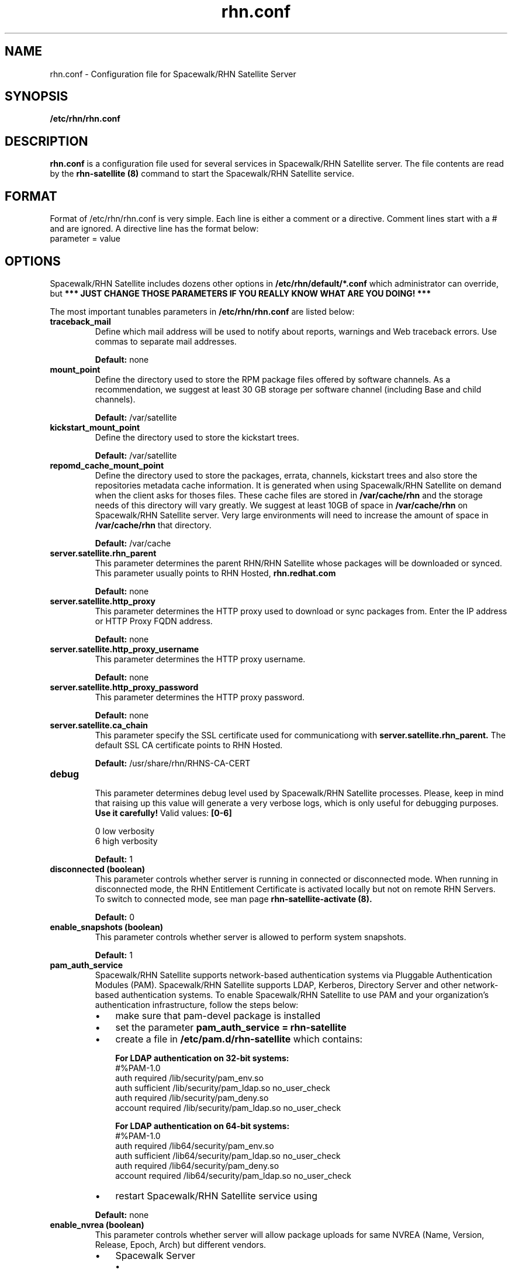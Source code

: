 .\" Process this file with
.\" groff -man -Tascii foo.1
.\"
.TH rhn.conf 5 "1 March 2011" Linux "File Formats and Conventions"
.SH NAME
rhn.conf \- Configuration file for Spacewalk/RHN Satellite Server
.SH SYNOPSIS
.B /etc/rhn/rhn.conf
.SH DESCRIPTION
.B rhn.conf
is a configuration file used for several services in Spacewalk/RHN Satellite server.
The file contents are read by the
.B rhn-satellite (8)
command to start the Spacewalk/RHN Satellite service.
.SH FORMAT
.P
Format of /etc/rhn/rhn.conf is very simple. Each line is either a comment or a directive.  Comment lines start with a # and are ignored. A directive line has the format below:
.TP
parameter = value
.SH OPTIONS
.P
Spacewalk/RHN Satellite includes dozens other options in \fB/etc/rhn/default/*.conf\fR which administrator can override,
but \fB*** JUST CHANGE THOSE PARAMETERS IF YOU REALLY KNOW WHAT ARE YOU DOING! *** \fR

.P
The most important tunables parameters in \fB/etc/rhn/rhn.conf\fR are listed below:

.TP
.B "traceback_mail"
Define which mail address will be used to notify about reports, warnings and Web traceback errors.
Use commas to separate mail addresses.
.IP
.B Default:
none

.TP
.B "mount_point"
Define the directory used to store the RPM package files offered by software channels.
As a recommendation, we suggest at least 30 GB storage per software
channel (including Base and child channels).
.IP
.B Default:
/var/satellite

.TP
.B "kickstart_mount_point"
Define the directory used to store the kickstart trees.
.IP
.B Default:
/var/satellite

.TP
.B "repomd_cache_mount_point"
Define the directory used to store the packages, errata, channels, kickstart trees and also store the repositories metadata
cache information. It is generated when using Spacewalk/RHN Satellite on demand when the client asks for thoses files.
These cache files are stored in
.B /var/cache/rhn
and the storage needs of this directory will vary greatly. We suggest at least 10GB of space in
.B /var/cache/rhn
on Spacewalk/RHN Satellite server. Very large environments will need to increase the amount of space in
.B /var/cache/rhn
that directory.

.IP
.B Default:
/var/cache

.TP
.B "server.satellite.rhn_parent"
This parameter determines the parent RHN/RHN Satellite whose packages will be downloaded or synced. This parameter usually points to RHN Hosted,
.B rhn.redhat.com
.IP
.B Default:
none

.TP
.B "server.satellite.http_proxy"
This parameter determines the HTTP proxy used to download or sync packages from. Enter the IP address or HTTP Proxy FQDN address.
.IP
.B Default:
none

.TP
.B "server.satellite.http_proxy_username"
This parameter determines the HTTP proxy username.
.IP
.B Default:
none

.TP
.B "server.satellite.http_proxy_password"
This parameter determines the HTTP proxy password.
.IP
.B Default:
none

.TP
.B "server.satellite.ca_chain"
This parameter specify the SSL certificate used for communicationg with
.B server.satellite.rhn_parent.
The default SSL CA certificate points to RHN Hosted.
.IP
.B Default:
/usr/share/rhn/RHNS-CA-CERT

.TP
.B "debug"
.P
.RS
This parameter determines debug level used by Spacewalk/RHN Satellite processes.
Please, keep in mind that raising up this value will generate a very verbose logs, which is only useful for debugging
purposes.
.B Use it carefully!
Valid values:
.B [0-6]
.RE
.B
.P
.RS
0 low verbosity
.RE
.RS
6 high verbosity
.RE
.IP
.B Default:
1

.TP
.B "disconnected (boolean)"
This parameter controls whether server is running in connected or disconnected mode.
When running in disconnected mode, the RHN Entitlement Certificate is activated locally
but not on remote RHN Servers. To switch to connected mode, see man page
.B rhn-satellite-activate (8).
.IP
.B Default:
0

.TP
.B "enable_snapshots" (boolean)
This parameter controls whether server is allowed to perform system snapshots.
.IP
.B Default:
1

.TP
.B "pam_auth_service"
Spacewalk/RHN Satellite supports network-based authentication systems via Pluggable Authentication Modules (PAM).
Spacewalk/RHN Satellite supports LDAP, Kerberos, Directory Server and other network-based authentication
systems. To enable Spacewalk/RHN Satellite to use PAM and your organization's authentication infrastructure, follow the
steps below:
.RS
.IP \(bu 3
make sure that pam\-devel package is installed
.IP \(bu 3
set the parameter \fBpam_auth_service = rhn\-satellite\fR
.IP \(bu 3
create a file in \fB/etc/pam.d/rhn\-satellite\fR which contains:

.B For LDAP authentication on 32\-bit systems:
.nf
#%PAM-1.0
auth         required      /lib/security/pam_env.so
auth         sufficient    /lib/security/pam_ldap.so no_user_check
auth         required      /lib/security/pam_deny.so
account      required      /lib/security/pam_ldap.so no_user_check
.fi

.B For LDAP authentication on 64\-bit systems:
.nf
#%PAM-1.0
auth      required      /lib64/security/pam_env.so
auth      sufficient    /lib64/security/pam_ldap.so no_user_check
auth      required      /lib64/security/pam_deny.so
account   required      /lib64/security/pam_ldap.so no_user_check
.fi

.IP \(bu 3
restart Spacewalk/RHN Satellite service using
.RE
.IP
.B Default:
none

.TP
.B "enable_nvrea" (boolean)
This parameter controls whether server will allow package uploads for same NVREA
(Name, Version, Release, Epoch, Arch) but different vendors.
.RS
.IP \(bu 3
Spacewalk Server
.RS
.IP \(bu 3
\fBDefault:\fR 1
.RE
.IP \(bu 3
RHN Satellite Server
.RS
.IP \(bu 3
\fBDefault:\fR 0
.RE
.RE

.TP
.B "web.is_monitoring_backend" (boolean)
This parameter controls whether server will be able to monitor the registered systems.
If you enable the Monitoring Backend, you should also enable Monitoring Scout, or configure the Monitoring Scout as a
separate server.
.IP
.B Default:
0

.TP
.B "web.is_monitoring_scout" (boolean)
This parameter controls whether Monitoring Scout Agent will be running in that server.
If you enable the Monitoring Scout, you must also enable the Monitoring Backend.
.IP
.B Default:
0

.SS Database Options
.TP
.B "db_backend"
Determine the database backend. Valid backends are:
.B postgresql
or
.B oracle
.IP

.TP
.B "db_user"
Determine the user for database connections.
.IP

.TP
.B "db_password"
Determine the password for database connections.
.IP

.TP
.B "db_name"
Determine the database name.
.IP

.TP
.B "db_host"
Determine the database host.
.IP

.TP
.B "db_port"
Determine the database port.
.IP

.SH Inter-RHN Satellite Sync (ISS)
The ability of synchronize two Spacewalk/RHN Satellites servers
is called Inter-RHN Satellite Sync (ISS)  which allows to synchronize channels
from the master RHN Satellite to slave servers, simplifying the
process of coordinating contents from one Spacewalk/RHN Satellite source to another or several others.

.SS Master Spacewalk/RHN Satellite Servers

.TP
.B "allowed_iss_slaves"
This parameter is used if the server is intended to be a master. Comma separated list of allowed
iss slaves. Use full qualified domain names
.B (FQDN)
at this option.
.IP

.TP
.B "disable_iss"
If set to 1, then no slave will be able to sync from this server
this option does not affect the ability to sync to this server from
another spacewalk (or hosted).
.IP
.B Default:
0

.SS Slave Spacewalk/RHN Satellite Servers

.TP
.B "iss_parent"
This parameter determines the Spacewalk/RHN Satellite parent server. If left blank,
.B server.satellite.rhn_parent
is taken by default.
Only use this option if this server is intended to be a slave server.
.IP

.TP
.B "iss_ca_chain"
This parameter specifies the SSL certificate used when communication with
.B iss_parent
server. This certificate
.I must
contain the
.I SSL Common Name
from
.B iss_parent
server.
.IP
.B Default:
/usr/share/rhn/RHN-ORG-TRUSTED-SSL-CERT

.SH FILES
.I /etc/rhn/rhn.conf
.RS
Configuration file for Spacewalk/RHN Satellite server. See
.BR rhn.conf (5)
for further details.

.SH ADDITIONAL DOCS
For additional documentation, please visit:
.P
.RE
.B Red Hat Network RHN Satellite Documentation
.RS
http://docs.redhat.com/docs/en-US/Red_Hat_Network_Satellite/index.html
.P
.RE
.B Spacewalk Documentation
.RS
http://spacewalk.redhat.com/documentation.html
.P

.SH BUGS
Please, if you find a bug or want a new feature fill a bug at
.BI http://bugzilla.redhat.com

.SH AUTHORS
Marcelo Moreira de Mello <mmello@redhat.com>

.SH "SEE ALSO"
.BR rhn.conf (5),
.BR rhn-activate-satellite (8),
.BR db-control (1)
.BR pam (8)
